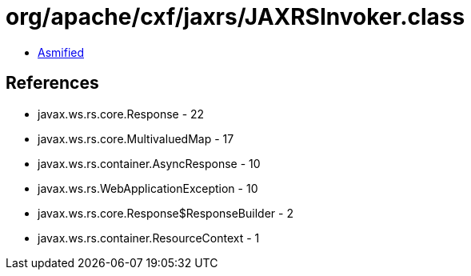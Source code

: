 = org/apache/cxf/jaxrs/JAXRSInvoker.class

 - link:JAXRSInvoker-asmified.java[Asmified]

== References

 - javax.ws.rs.core.Response - 22
 - javax.ws.rs.core.MultivaluedMap - 17
 - javax.ws.rs.container.AsyncResponse - 10
 - javax.ws.rs.WebApplicationException - 10
 - javax.ws.rs.core.Response$ResponseBuilder - 2
 - javax.ws.rs.container.ResourceContext - 1
